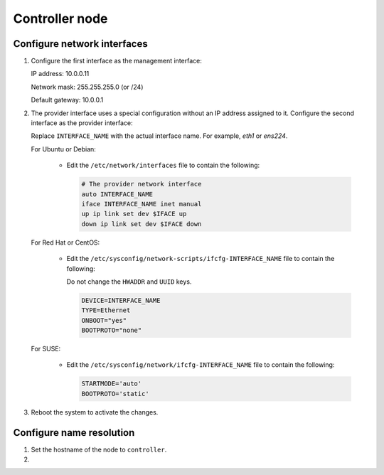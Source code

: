 Controller node
~~~~~~~~~~~~~~~

Configure network interfaces
----------------------------

#. Configure the first interface as the management interface:

   IP address: 10.0.0.11

   Network mask: 255.255.255.0 (or /24)

   Default gateway: 10.0.0.1

#. The provider interface uses a special configuration without an IP
   address assigned to it. Configure the second interface as the provider
   interface:

   Replace ``INTERFACE_NAME`` with the actual interface name. For example,
   *eth1* or *ens224*.

   For Ubuntu or Debian:

      * Edit the ``/etc/network/interfaces`` file to contain the following:

        .. path /etc/network/interfaces
        .. code-block:: bash

           # The provider network interface
           auto INTERFACE_NAME
           iface INTERFACE_NAME inet manual
           up ip link set dev $IFACE up
           down ip link set dev $IFACE down

        .. end

   For Red Hat or CentOS:

      * Edit the ``/etc/sysconfig/network-scripts/ifcfg-INTERFACE_NAME`` file
        to contain the following:

        Do not change the ``HWADDR`` and ``UUID`` keys.

        .. path /etc/sysconfig/network-scripts/ifcfg-INTERFACE_NAME
        .. code-block:: ini

           DEVICE=INTERFACE_NAME
           TYPE=Ethernet
           ONBOOT="yes"
           BOOTPROTO="none"

        .. end

   For SUSE:

      * Edit the ``/etc/sysconfig/network/ifcfg-INTERFACE_NAME`` file to
        contain the following:

        .. path /etc/sysconfig/network/ifcfg-INTERFACE_NAME
        .. code-block:: ini

           STARTMODE='auto'
           BOOTPROTO='static'

        .. end

#. Reboot the system to activate the changes.

Configure name resolution
-------------------------

#. Set the hostname of the node to ``controller``.

#. .. include:: shared/edit_hosts_file.txt
